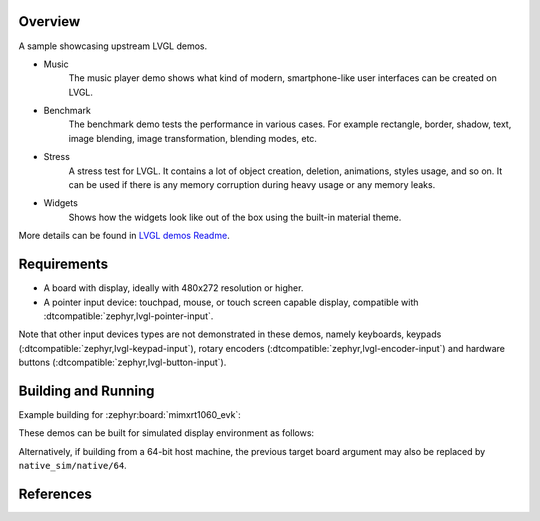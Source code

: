 .. zephyr:code-sample:: lvgl-demos
   :name: LVGL demos
   :relevant-api: display_interface

   Run LVGL built-in demos.

Overview
********

A sample showcasing upstream LVGL demos.

* Music
      The music player demo shows what kind of modern, smartphone-like user interfaces can be created on LVGL.
* Benchmark
      The benchmark demo tests the performance in various cases. For example rectangle, border, shadow, text, image blending, image transformation, blending modes, etc.
* Stress
      A stress test for LVGL. It contains a lot of object creation, deletion, animations, styles usage, and so on. It can be used if there is any memory corruption during heavy usage or any memory leaks.
* Widgets
      Shows how the widgets look like out of the box using the built-in material theme.

More details can be found in `LVGL demos Readme`_.

Requirements
************

* A board with display, ideally with 480x272 resolution or higher.
* A pointer input device: touchpad, mouse, or touch screen capable display, compatible with :dtcompatible:`zephyr,lvgl-pointer-input`.

Note that other input devices types are not demonstrated in these demos, namely keyboards, keypads (:dtcompatible:`zephyr,lvgl-keypad-input`), rotary encoders (:dtcompatible:`zephyr,lvgl-encoder-input`) and hardware buttons (:dtcompatible:`zephyr,lvgl-button-input`).

Building and Running
********************

Example building for :zephyr:board:`mimxrt1060_evk`:

.. zephyr-app-commands::
   :zephyr-app: samples/modules/lvgl/demos
   :board: mimxrt1060_evk
   :goals: build flash

These demos can be built for simulated display environment as follows:

.. zephyr-app-commands::
   :zephyr-app: samples/modules/lvgl/demos
   :host-os: unix
   :board: native_sim
   :gen-args: -DCONFIG_LV_Z_DEMO_MUSIC=y
   :goals: run
   :compact:

.. zephyr-app-commands::
   :zephyr-app: samples/modules/lvgl/demos
   :host-os: unix
   :board: native_sim
   :gen-args: -DCONFIG_LV_Z_DEMO_BENCHMARK=y
   :goals: run
   :compact:

.. zephyr-app-commands::
   :zephyr-app: samples/modules/lvgl/demos
   :host-os: unix
   :board: native_sim
   :gen-args: -DCONFIG_LV_Z_DEMO_STRESS=y
   :goals: run
   :compact:

.. zephyr-app-commands::
   :zephyr-app: samples/modules/lvgl/demos
   :host-os: unix
   :board: native_sim
   :gen-args: -DCONFIG_LV_Z_DEMO_WIDGETS=y
   :goals: run
   :compact:

Alternatively, if building from a 64-bit host machine, the previous target
board argument may also be replaced by ``native_sim/native/64``.

References
**********

.. _LVGL demos Readme: https://github.com/zephyrproject-rtos/lvgl/blob/zephyr/demos/README.md
